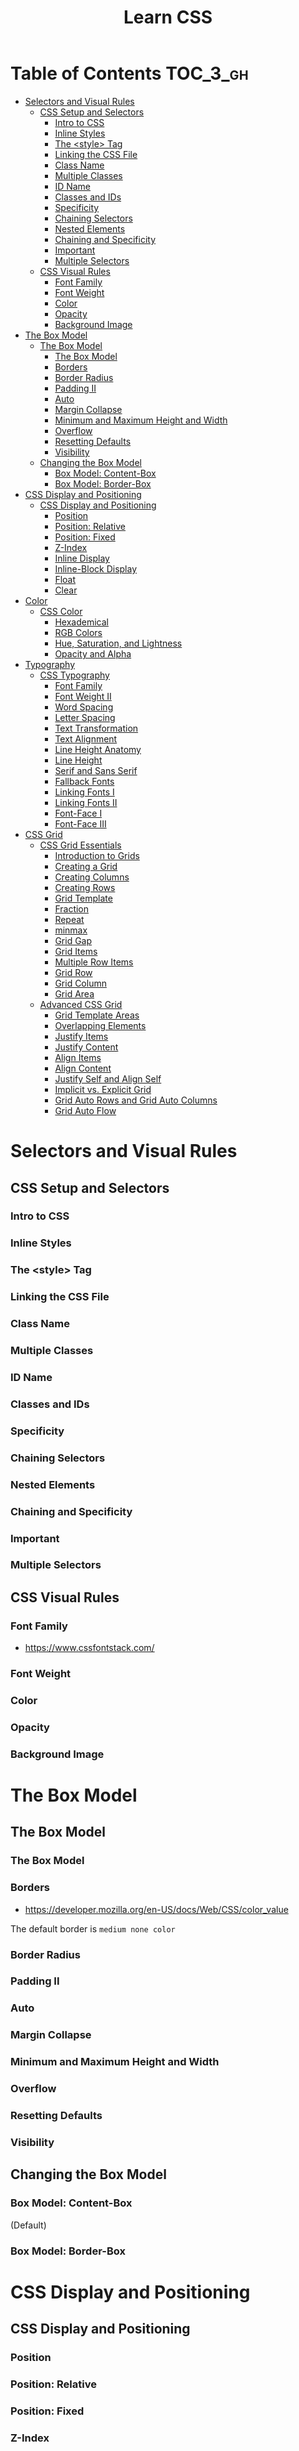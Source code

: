 #+TITLE: Learn CSS

* Table of Contents :TOC_3_gh:
- [[#selectors-and-visual-rules][Selectors and Visual Rules]]
  - [[#css-setup-and-selectors][CSS Setup and Selectors]]
    - [[#intro-to-css][Intro to CSS]]
    - [[#inline-styles][Inline Styles]]
    - [[#the-style-tag][The <style> Tag]]
    - [[#linking-the-css-file][Linking the CSS File]]
    - [[#class-name][Class Name]]
    - [[#multiple-classes][Multiple Classes]]
    - [[#id-name][ID Name]]
    - [[#classes-and-ids][Classes and IDs]]
    - [[#specificity][Specificity]]
    - [[#chaining-selectors][Chaining Selectors]]
    - [[#nested-elements][Nested Elements]]
    - [[#chaining-and-specificity][Chaining and Specificity]]
    - [[#important][Important]]
    - [[#multiple-selectors][Multiple Selectors]]
  - [[#css-visual-rules][CSS Visual Rules]]
    - [[#font-family][Font Family]]
    - [[#font-weight][Font Weight]]
    - [[#color][Color]]
    - [[#opacity][Opacity]]
    - [[#background-image][Background Image]]
- [[#the-box-model][The Box Model]]
  - [[#the-box-model-1][The Box Model]]
    - [[#the-box-model-2][The Box Model]]
    - [[#borders][Borders]]
    - [[#border-radius][Border Radius]]
    - [[#padding-ii][Padding II]]
    - [[#auto][Auto]]
    - [[#margin-collapse][Margin Collapse]]
    - [[#minimum-and-maximum-height-and-width][Minimum and Maximum Height and Width]]
    - [[#overflow][Overflow]]
    - [[#resetting-defaults][Resetting Defaults]]
    - [[#visibility][Visibility]]
  - [[#changing-the-box-model][Changing the Box Model]]
    - [[#box-model-content-box][Box Model: Content-Box]]
    - [[#box-model-border-box][Box Model: Border-Box]]
- [[#css-display-and-positioning][CSS Display and Positioning]]
  - [[#css-display-and-positioning-1][CSS Display and Positioning]]
    - [[#position][Position]]
    - [[#position-relative][Position: Relative]]
    - [[#position-fixed][Position: Fixed]]
    - [[#z-index][Z-Index]]
    - [[#inline-display][Inline Display]]
    - [[#inline-block-display][Inline-Block Display]]
    - [[#float][Float]]
    - [[#clear][Clear]]
- [[#color-1][Color]]
  - [[#css-color][CSS Color]]
    - [[#hexademical][Hexademical]]
    - [[#rgb-colors][RGB Colors]]
    - [[#hue-saturation-and-lightness][Hue, Saturation, and Lightness]]
    - [[#opacity-and-alpha][Opacity and Alpha]]
- [[#typography][Typography]]
  - [[#css-typography][CSS Typography]]
    - [[#font-family-1][Font Family]]
    - [[#font-weight-ii][Font Weight II]]
    - [[#word-spacing][Word Spacing]]
    - [[#letter-spacing][Letter Spacing]]
    - [[#text-transformation][Text Transformation]]
    - [[#text-alignment][Text Alignment]]
    - [[#line-height-anatomy][Line Height Anatomy]]
    - [[#line-height][Line Height]]
    - [[#serif-and-sans-serif][Serif and Sans Serif]]
    - [[#fallback-fonts][Fallback Fonts]]
    - [[#linking-fonts-i][Linking Fonts I]]
    - [[#linking-fonts-ii][Linking Fonts II]]
    - [[#font-face-i][Font-Face I]]
    - [[#font-face-iii][Font-Face III]]
- [[#css-grid][CSS Grid]]
  - [[#css-grid-essentials][CSS Grid Essentials]]
    - [[#introduction-to-grids][Introduction to Grids]]
    - [[#creating-a-grid][Creating a Grid]]
    - [[#creating-columns][Creating Columns]]
    - [[#creating-rows][Creating Rows]]
    - [[#grid-template][Grid Template]]
    - [[#fraction][Fraction]]
    - [[#repeat][Repeat]]
    - [[#minmax][minmax]]
    - [[#grid-gap][Grid Gap]]
    - [[#grid-items][Grid Items]]
    - [[#multiple-row-items][Multiple Row Items]]
    - [[#grid-row][Grid Row]]
    - [[#grid-column][Grid Column]]
    - [[#grid-area][Grid Area]]
  - [[#advanced-css-grid][Advanced CSS Grid]]
    - [[#grid-template-areas][Grid Template Areas]]
    - [[#overlapping-elements][Overlapping Elements]]
    - [[#justify-items][Justify Items]]
    - [[#justify-content][Justify Content]]
    - [[#align-items][Align Items]]
    - [[#align-content][Align Content]]
    - [[#justify-self-and-align-self][Justify Self and Align Self]]
    - [[#implicit-vs-explicit-grid][Implicit vs. Explicit Grid]]
    - [[#grid-auto-rows-and-grid-auto-columns][Grid Auto Rows and Grid Auto Columns]]
    - [[#grid-auto-flow][Grid Auto Flow]]

* Selectors and Visual Rules
** CSS Setup and Selectors
*** Intro to CSS
[[file:_img/screenshot_2018-02-22_08-00-10.png]]

*** Inline Styles
[[file:_img/screenshot_2018-02-22_08-01-29.png]]

*** The <style> Tag
[[file:_img/screenshot_2018-02-22_08-02-59.png]]

*** Linking the CSS File
[[file:_img/screenshot_2018-02-22_08-05-57.png]]

[[file:_img/screenshot_2018-02-22_08-07-13.png]]

*** Class Name
[[file:_img/screenshot_2018-02-22_08-10-47.png]]

*** Multiple Classes
[[file:_img/screenshot_2018-02-22_08-12-36.png]]

*** ID Name
[[file:_img/screenshot_2018-02-22_08-14-04.png]]

*** Classes and IDs
[[file:_img/screenshot_2018-02-22_08-16-43.png]]

*** Specificity
[[file:_img/screenshot_2018-02-22_08-18-39.png]]

[[file:_img/screenshot_2018-02-22_08-18-50.png]]

[[file:_img/screenshot_2018-02-22_08-19-17.png]]

[[file:_img/screenshot_2018-02-22_08-19-47.png]]

*** Chaining Selectors
[[file:_img/screenshot_2018-02-22_08-22-01.png]]

*** Nested Elements
[[file:_img/screenshot_2018-02-22_08-24-59.png]]

*** Chaining and Specificity
[[file:_img/screenshot_2018-02-22_08-50-31.png]]

*** Important
[[file:_img/screenshot_2018-02-22_08-51-58.png]]

[[file:_img/screenshot_2018-02-22_08-52-52.png]]

[[file:_img/screenshot_2018-02-22_08-53-29.png]]

*** Multiple Selectors
[[file:_img/screenshot_2018-02-22_08-54-31.png]]
** CSS Visual Rules
*** Font Family
- https://www.cssfontstack.com/

[[file:_img/screenshot_2018-02-24_15-07-30.png]]

*** Font Weight
[[file:_img/screenshot_2018-02-24_15-09-40.png]]

*** Color
[[file:_img/screenshot_2018-02-24_15-14-03.png]]

*** Opacity
[[file:_img/screenshot_2018-02-24_15-15-26.png]]

*** Background Image
[[file:_img/screenshot_2018-02-24_15-16-35.png]]

* The Box Model
** The Box Model
*** The Box Model
[[file:_img/screenshot_2018-02-24_15-20-18.png]]

[[file:_img/screenshot_2018-02-24_15-20-59.png]]

*** Borders
- https://developer.mozilla.org/en-US/docs/Web/CSS/color_value

[[file:_img/screenshot_2018-02-24_15-23-09.png]]

The default border is ~medium none color~

*** Border Radius
[[file:_img/screenshot_2018-02-24_15-26-02.png]]

*** Padding II
[[file:_img/screenshot_2018-02-24_15-30-51.png]]

[[file:_img/screenshot_2018-02-24_15-31-36.png]]

*** Auto
[[file:_img/screenshot_2018-02-24_15-35-06.png]]

[[file:_img/screenshot_2018-02-24_15-35-35.png]]

*** Margin Collapse
[[file:_img/screenshot_2018-02-24_15-37-33.png]]

[[file:_img/screenshot_2018-02-24_15-39-16.png]]

*** Minimum and Maximum Height and Width
[[file:_img/screenshot_2018-02-24_16-18-11.png]]

*** Overflow
[[file:_img/screenshot_2018-02-24_16-21-31.png]]

[[file:_img/screenshot_2018-02-24_16-22-17.png]]

*** Resetting Defaults
[[file:_img/screenshot_2018-02-24_16-23-55.png]]

[[file:_img/screenshot_2018-02-24_16-24-59.png]]

*** Visibility
[[file:_img/screenshot_2018-02-24_16-27-05.png]]

[[file:_img/screenshot_2018-02-24_16-26-54.png]]
** Changing the Box Model
*** Box Model: Content-Box

[[file:_img/screenshot_2018-02-25_11-53-17.png]]

(Default)

*** Box Model: Border-Box
[[file:_img/screenshot_2018-02-25_11-54-32.png]]

[[file:_img/screenshot_2018-02-25_11-54-54.png]]

[[file:_img/screenshot_2018-02-25_11-55-20.png]]

[[file:_img/screenshot_2018-02-25_11-55-46.png]]
* CSS Display and Positioning
** CSS Display and Positioning
*** Position
[[file:_img/screenshot_2018-02-25_11-58-53.png]]

*** Position: Relative
[[file:_img/screenshot_2018-02-25_12-00-08.png]]

*** Position: Fixed
[[file:_img/screenshot_2018-02-25_12-03-45.png]]

*** Z-Index
[[file:_img/screenshot_2018-02-25_12-05-44.png]]

[[file:_img/screenshot_2018-02-25_12-06-20.png]]

*** Inline Display
[[file:_img/screenshot_2018-02-25_12-07-47.png]]

*** Inline-Block Display
[[file:_img/screenshot_2018-02-25_16-27-55.png]]

[[file:_img/screenshot_2018-02-25_16-28-38.png]]

[[file:_img/screenshot_2018-02-25_16-32-40.png]]

*** Float
[[file:_img/screenshot_2018-02-25_23-32-18.png]]

[[file:_img/screenshot_2018-02-25_23-32-50.png]]

[[file:_img/screenshot_2018-02-25_23-33-23.png]]

*** Clear
[[file:_img/screenshot_2018-02-25_23-34-23.png]]
* Color
** CSS Color
*** Hexademical
- https://developer.mozilla.org/en-US/docs/Web/CSS/color_value

*** RGB Colors
[[file:_img/screenshot_2018-02-25_23-43-17.png]]

*** Hue, Saturation, and Lightness
- http://dba.med.sc.edu/price/irf/Adobe_tg/models/images/hsl_top.JPG

[[file:_img/screenshot_2018-02-26_11-01-06.png]]

*** Opacity and Alpha
[[file:_img/screenshot_2018-02-26_11-04-45.png]]

[[file:_img/screenshot_2018-02-26_11-05-21.png]]

[[file:_img/screenshot_2018-02-26_11-04-59.png]]

[[file:_img/screenshot_2018-02-26_11-05-39.png]]

* Typography
** CSS Typography
*** Font Family
[[file:_img/screenshot_2018-02-26_11-08-41.png]]

*** Font Weight II
[[file:_img/screenshot_2018-02-26_11-11-08.png]]

*** Word Spacing
[[file:_img/screenshot_2018-02-26_11-13-30.png]]

[[file:_img/screenshot_2018-02-26_11-15-19.png]]

*** Letter Spacing
[[file:_img/screenshot_2018-02-26_11-16-48.png]]

*** Text Transformation
[[file:_img/screenshot_2018-02-26_11-18-43.png]]

*** Text Alignment
[[file:_img/screenshot_2018-02-26_11-21-06.png]]

*** Line Height Anatomy
[[file:_img/screenshot_2018-02-26_11-35-10.png]]

*** Line Height
[[file:_img/screenshot_2018-02-26_11-36-42.png]]

*** Serif and Sans Serif
[[file:_img/screenshot_2018-02-26_11-37-41.png]]

*** Fallback Fonts
[[file:_img/screenshot_2018-02-26_11-40-15.png]]

*** Linking Fonts I
- https://fonts.google.com/

[[file:_img/screenshot_2018-02-26_11-44-52.png]]

*** Linking Fonts II
[[file:_img/screenshot_2018-02-26_11-45-36.png]]

*** Font-Face I
[[file:_img/screenshot_2018-02-26_11-50-24.png]]

*** Font-Face III
- https://www.fontsquirrel.com/

[[file:_img/screenshot_2018-02-26_11-53-25.png]]

* CSS Grid
** CSS Grid Essentials
*** Introduction to Grids
- https://www.whatsmybrowser.org/
- https://caniuse.com/#feat=css-grid

*** Creating a Grid
[[file:_img/screenshot_2018-02-26_14-03-40.png]]

*** Creating Columns
[[file:_img/screenshot_2018-02-26_14-09-12.png]]

[[file:_img/screenshot_2018-02-26_14-10-45.png]]


[[file:_img/screenshot_2018-02-26_14-11-06.png]]

*** Creating Rows
[[file:_img/screenshot_2018-02-26_14-12-49.png]]

[[file:_img/screenshot_2018-02-26_14-13-23.png]]

*** Grid Template
[[file:_img/screenshot_2018-02-26_14-14-36.png]]

*** Fraction
[[file:_img/screenshot_2018-02-26_14-16-11.png]]

[[file:_img/screenshot_2018-02-26_14-16-53.png]]

*** Repeat
[[file:_img/screenshot_2018-02-26_14-19-52.png]]

[[file:_img/screenshot_2018-02-26_14-20-32.png]]

*** minmax
[[file:_img/screenshot_2018-02-26_14-38-25.png]]

*** Grid Gap
[[file:_img/screenshot_2018-02-26_14-40-48.png]]

[[file:_img/screenshot_2018-02-26_14-42-47.png]]

*** Grid Items
[[file:_img/screenshot_2018-02-26_14-44-12.png]]

*** Multiple Row Items
- https://developer.mozilla.org/en-US/docs/Web/CSS/grid-row-start

[[file:_img/screenshot_2018-02-26_14-45-57.png]]

*** Grid Row
[[file:_img/screenshot_2018-02-26_14-47-59.png]]

[[file:_img/screenshot_2018-02-26_14-48-25.png]]

*** Grid Column
[[file:_img/screenshot_2018-02-26_14-49-20.png]]

[[file:_img/screenshot_2018-02-26_14-49-39.png]]

*** Grid Area
[[file:_img/screenshot_2018-02-26_14-52-13.png]]

** Advanced CSS Grid
*** Grid Template Areas
[[file:_img/screenshot_2018-02-26_15-04-15.png]]

[[file:_img/screenshot_2018-02-26_15-04-03.png]]

[[file:_img/screenshot_2018-02-26_15-04-39.png]]
*** Overlapping Elements
[[file:_img/screenshot_2018-02-26_15-10-43.png]]

[[file:_img/screenshot_2018-02-26_15-10-55.png]]

*** Justify Items
- https://developer.mozilla.org/en-US/docs/Web/CSS/CSS_Grid_Layout/Box_Alignment_in_CSS_Grid_Layout#Justifying_Items_on_the_Inline_or_Row_Axis

[[file:_img/screenshot_2018-02-26_15-14-57.png]]

[[file:_img/screenshot_2018-02-26_15-15-45.png]]

[[file:_img/screenshot_2018-02-26_15-17-34.png]]

*** Justify Content
[[file:_img/screenshot_2018-02-26_15-19-58.png]]

[[file:_img/screenshot_2018-02-26_15-21-21.png]]

[[file:_img/screenshot_2018-02-26_15-22-01.png]]

With ~justify-content: center;~:
[[file:_img/screenshot_2018-02-26_15-23-10.png]]
*** Align Items
[[file:_img/screenshot_2018-02-26_15-51-08.png]]

[[file:_img/screenshot_2018-02-26_15-52-21.png]]

[[file:_img/screenshot_2018-02-26_15-53-19.png]]

With ~align-items: center;~:
[[file:_img/screenshot_2018-02-26_15-53-58.png]]
*** Align Content
[[file:_img/screenshot_2018-02-26_15-54-53.png]]

*** Justify Self and Align Self
[[file:_img/screenshot_2018-02-26_15-56-51.png]]

*** Implicit vs. Explicit Grid
[[file:_img/screenshot_2018-02-26_15-59-20.png]]

*** Grid Auto Rows and Grid Auto Columns
[[file:_img/screenshot_2018-02-26_15-59-48.png]]

[[file:_img/screenshot_2018-02-26_16-00-01.png]]

[[file:_img/screenshot_2018-02-26_16-00-51.png]]

*** Grid Auto Flow
[[file:_img/screenshot_2018-02-26_16-02-27.png]]
